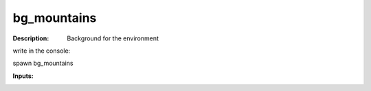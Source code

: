 bg_mountains
============

:Description:
    Background for the environment 

write in the console:

spawn bg_mountains

:Inputs:
